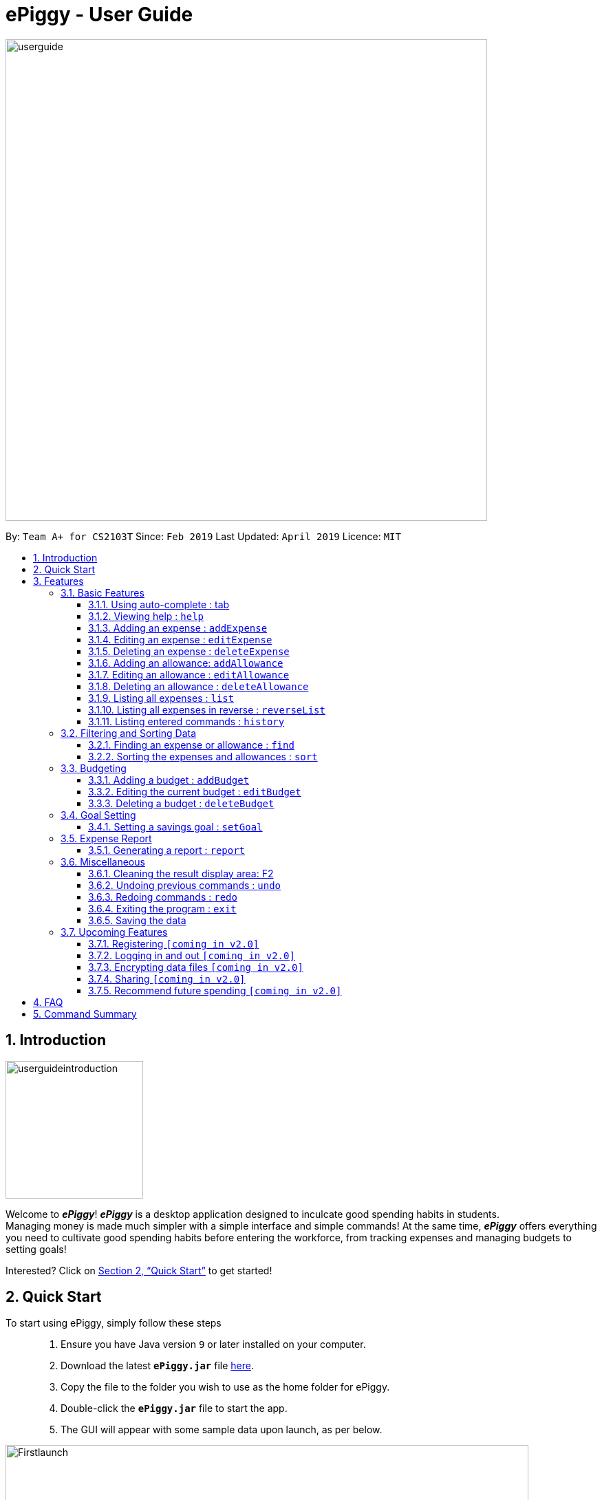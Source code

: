 = ePiggy - User Guide
:site-section: UserGuide
:toc:
:toclevels: 4
:toc-title:
:toc-placement: preamble
:sectnums:
:imagesDir: images
:stylesDir: stylesheets
:xrefstyle: full
:experimental:
ifdef::env-github[]
:tip-caption: :bulb:
:note-caption: :information_source:
endif::[]
:repoURL: https://github.com/CS2103-AY1819S2-W17-4/main

image::userguide.png[width="700"]

By: `Team A+ for CS2103T`       Since: `Feb 2019`      Last Updated: `April 2019`     Licence: `MIT`

== Introduction

image::userguideintroduction.gif[width="200", role="center"]

Welcome to *_ePiggy_*! *_ePiggy_* is a desktop application designed to inculcate good spending habits in students. +
Managing money is made much simpler with a simple interface and simple commands!
At the same time, *_ePiggy_* offers everything you need to cultivate good spending habits before
entering the workforce, from tracking expenses and managing budgets to setting goals! +

Interested? Click on <<Quick Start>> to get started!

== Quick Start
To start using ePiggy, simply follow these steps:::
1. Ensure you have Java version `9` or later installed on your computer. +
2. Download the latest *`ePiggy.jar`* file link:{repoURL}/releases[here]. +
3. Copy the file to the folder you wish to use as the home folder for ePiggy. +
4. Double-click the *`ePiggy.jar`* file to start the app. +
5. The GUI will appear with some sample data upon launch, as per below.

image::Firstlaunch.png[width="760"]
_Figure 1. The user interface upon launch of application_

image::samplecommands.png[width="175"]

* `addExpense n/Chicken Rice $/4 t/dinner d/14/04/2019` +
This command adds a new expense of $4 for Chicken Rice on 14th April.
* `addAllowance n/Monthly Allowance $/600 d/01/04/2019` +
This command adds a new allowance of $600 tagged as 'Monthly Allowance' on 1st April.
* `addBudget $/500 p/30 d/01/04/2019` +
This command adds a budget of $500 from 1st April 2019 to 30th April 2019 (30 days).
* `setGoal n/Apple Watch $/600` +
This command sets a goal of $600 for an Apple Watch.
* `sort d/` +
This command sorts the expenses and allowance list by date.

image::Ui.png[width="760"]
_Figure 2. A sample of the user interface with the above commands entered, together with other commands._

[[Features]]
== Features

====
image::commandformat.png[width="175"]

* Words in `UPPER_CASE` are the parameters to be entered by the user. +
** E.g. For `addExpense n/EXPENSE_NAME`, `EXPENSE_NAME` is a parameter which can be used as `addExpense n/Chicken Rice`.
* Items in square brackets are optional. +
** E.g `n/EXPENSE_NAME [t/TAG]` can be used as `n/Chicken Rice t/School` or as `n/Chicken Rice`.
* Items with `…`​ after them can be used multiple times including zero times. +
** E.g. `[t/TAG]...` can be used as `{nbsp}` (i.e. 0 times), `t/school` (1 time), `t/hawker t/school` (2 times) etc.
* Parameters can be in any order. +
** E.g. If the command specifies `n/EXPENSE_NAME $/COST`, `$/COST n/EXPENSE_NAME` is also acceptable.
====

image::callouts.png[width="175"]

Callouts are boxes with icons to point out some information. These are the 2 callouts used throughout this user guide:

[NOTE]
This represents a *note*. A note indicates important, additional information. Be sure to read these notes as they might be applicable to you!

[TIP]
This represents a *tip*. A tip denotes something that is often handy, and good for you to know. Tips are often less crucial, and you can choose to skip them.


=== Basic Features
// tag::autocomplete[]
==== Using auto-complete : tab
Automatically completes your input without requiring you to type them in full. +
To use this feature, enter the first few letters of your intended command and press `Tab`.

[NOTE]
If the completed command is not your intended command, you can delete the command, enter the same letters again and press `Tab`.
Another command will show if their letters match. +

image::examples.png[width="125"]
* *Enter letter 'a', then press `Tab`* +
The command "addExpense n/ $/ t/ d/ " will show.

* *Delete the command above, enter 'a' again and press `Tab`* +
The `addBudget` or `addAllowance` command will show.

****
image::additionalinformation.png[width="175"]
Entering 'as' and pressing `Tab` will cause *nothing* to happen because 'as' does not match any commands.
Auto-complete does *not support alias* and is *non-case sensitive*.
****

// end::autocomplete[]

==== Viewing help : `help`
Lists all the user commands with their syntax and descriptions. +
*Alias:* `hp` +
*Format:* `help`

// tag::aed[]
==== Adding an expense : `addExpense`

Adds a new expense record to ePiggy. +
*Alias:* `ae` +
*Format:* `addExpense n/EXPENSE_NAME $/COST [d/DATE] [t/TAG]…` +

image::examples.png[width="125"]

* `addExpense n/Chicken rice set $/5 t/Food d/21/02/2019` +
Adds an expense for a $5 chicken rice set, tagged as Food with the date as 21/02/2019.

* `addExpense n/Chicken rice set $/5 t/Food` +
Adds an expense for a $5 chicken rice set, tagged as Food dated as the current date, by default.

==== Editing an expense : `editExpense`

Edits an existing expense in ePiggy at a specific `*INDEX`* . +
The *`INDEX`* refers to the number in the displayed Expenses List which is next to the name of the expense. Existing values of
the expense will be changed according to the value of the parameters. +
*Alias:* `ee` +
*Format:* `editExpense INDEX [n/EXPENSE_NAME] [$/COST] [d/DATE] [t/TAG]…` +


image::examples.png[width="125"]

* `editExpense 1 n/Pen $1 t/Supplies` +
Edits the name, cost and tag of the first expense in the Expense List to ‘Pen’, ‘$1’ and ‘Supplies’ respectively.
* `editExpense 2 t/Food` +
Edits the tag of the second expense in the Expense List to ‘Food’.

==== Deleting an expense : `deleteExpense`

Deletes the expense at the specified `*INDEX`*. +
The `*INDEX`* refers to the number in the displayed Expenses List which is next to
the name of the expense. +
*Alias:* `de` +
*Format:* `deleteExpense INDEX` +

image::example.png[width="125"]

* `deleteExpense 1` +
Deletes the first expense in the displaying expense list from ePiggy.
// end::aed[]

// tag::aa[]
==== Adding an allowance: `addAllowance`

Adds a new allowance record to ePiggy. +
*Alias:* `aa` +
*Format:* `addAllowance n/ALLOWANCE_NAME $/AMOUNT [d/DATE] [t/TAG]…`

image::example.png[width="125"]

* `addAllowance n/From Mom $/20 t/School d/21/02/2019` +
Adds an allowance of $20 from Mom, tagged as School with the date as 21/02/2019.

****
image::additionalinformation.png[width="175"]
Creating an allowance would automatically tag the entry with an `Allowance` tag. +
`Name` has to be alphanumeric with a length of less than 50 characters. +
`AMOUNT` has to be a valid amount greater than $0, and less than $999,999.99. +
`Date` follows the format `dd/MM/yyyy`.
****
// end::aa[]
// tag::ea[]
==== Editing an allowance : `editAllowance`

Edits an existing allowance in ePiggy at a specific `*INDEX`* . +
The *`INDEX`* refers to the number next to the name of the allowance in the displayed allowances and expenses list. Existing values of
the allowance will be changed according to the value of the parameters. +
*Alias:* `ea` +
*Format:* `editAllowance INDEX [n/ALLOWANCE_NAME] [$/AMOUNT] [d/DATE] [t/TAG]…`

image::examples.png[width="125"]

* `editAllowance 1 n/From Mom $10 t/Emergency` +
Edits the name, cost and tag of the first allowance in ePiggy to ‘From Mom’, ‘$10’ and ‘Emergency’ respectively.
* `editAllowance 2 $/22` +
Edits the amount of the second allowance in ePiggy to ‘$22’.

****
image::additionalinformation.png[width="175"]
Only allowances can be edited using this command. To edit expenses, please use the `editExpense` command.
****
// end::ea[]
// tag::da[]
==== Deleting an allowance : `deleteAllowance`

Deletes the allowance at the specified `*INDEX`*. +
The `*INDEX`* refers to the number next to the name of the allowance in the displayed allowances and
expenses list. +
*Alias:* `da` +
*Format:* `deleteAllowance INDEX`

image::example.png[width="125"]

* `deleteExpense 1` +
Deletes the first allowance in the displaying list from ePiggy.

****
image::additionalinformation.png[width="175"]
Only allowances can be deleted using this command. To delete expenses, please use the `deleteExpense` command.
****
// end::da[]

==== Listing all expenses : `list`
// tag::list[]

Lists the expense records from newest to oldest. Use this to return to the default view after search/sort commands. +

*Alias:* `l` +
*Format:* `list`
// end::list[]

==== Listing all expenses in reverse : `reverseList`
// tag::reverse[]

Lists the expense records from oldest to newest. Use this to return to the default view after search/sort commands. +

*Alias:* `rl` +
*Format:* `reverseList`

// end::reverse[]

==== Listing entered commands : `history`

// tag::history[]

Lists all the user entered commands from newest to oldest. This command does not list empty commands. +
*Alias:* `hs` +
*Format:* `history`

// end::history[]

=== Filtering and Sorting Data

// tag::fe[]
==== Finding an expense or allowance : `find`

Finds any expense or allowance in the list by specifying either its name, tag, date, range of dates, amount or range of amount. +
*Alias:* `fd` +
*Format:* *`find [n/NAME] [t/TAG] [d/DATE_RANGE] [$/AMOUNT RANGE]`* +

** Examples:

* `find n/McDonalds` +
Displays all entries with the name “McDonalds”. +
* `find t/FOOD` +
Displays all entries with the tag specified (in this case, it’s food). +
* `find d/02/01/2019` +
Displays all entries listed on 2nd Jan 2019. +
* `find d/02/01/2019:05/12/2020` +
Displays all entries listed in the range 2nd Jan 2019 to 5th Dec 2020 (both inclusive). +
* `find $/250` +
Displays all entries listed with the cost range of $250. +
* `find $/250:500` +
Displays all entries listed with the cost range of $250 to $500. +

****
*Additional Information:* +
Searches and displays the entry along with its information, according to the user-specified command. +
Searching for names and tags is case-insensitive. Furthermore, it allows you to search for almost similar
words by applying the concept of Levenshtien distance, hence allowing small typos (limit fixed by an upper bound). +
If the entry is not found, it displays an appropriate error message. +
Date format is `dd/MM/yyyy` .
****
// end::fe[]

// tag::se[]
==== Sorting the expenses and allowances : `sort`

Sorts the expenses and allowances in the list by name, date added, amount in ascending or descending order. +
*Alias:* `st` +
*Format:* `sort [n/d/$]/`

** Examples:

* `sort n/` +
Sorts all entries by name (in ascending order). +
* `sort d/` +
Sorts all entries by date in descending order. +
* `sort $/` +
Sorts all entries by amount in ascending order. +

****

*Additional Information:* +
There should be only one keyword (either `name`, `cost` or `date`) to determine the sorting sequence. +
****

// end::se[]

=== Budgeting

==== Adding a budget : `addBudget`

// tag::addbudget[]

Adds a budget for the total expenses within the specified time period. The time period will be in terms of days,
and 1 day is the minimum a person can set a budget for. +
Budgets added are not allowed to overlap with existing budgets. +

[NOTE]
Budgets are considered to be overlapping if their active dates intersect each other.

*Alias:* `ab` +
*Format:* `addBudget $/AMOUNT p/TIME_PERIOD_IN_DAYS d/START_DATE`

image::examples.png[width="125"]

* `addBudget $/500 p/7 d/03/02/2019` +
Sets a total budget of $500 for 7 days starting from 3rd February 2019.

* `addBudget $/10000 p/15 d/01/01/2000` +
Sets a total budget of $10000 for 15 days starting from 1st January 2000.

****
image::additionalinformation.png[width="175"]
Time period cannot exceed 1 million days. +
Budget does not take into account allowances as budget only accounts for expenses.
****
// end::addbudget[]

*Display of budget:* +
ePiggy will show the status of the budgets whenever a new expense is added, edited or deleted. +

image::budgetstatus.png[width="300"]
_Figure 3. Example of the status of a current budget._

There will also a reminder for you, depending on the status of your budget. There are 4 different reminders, as shown
below.

image::budgetExceeded.png[width="300"]
_Figure 4. Reminder shown when you have exceeded your budget._

image::budgetEmpty.png[width="300"]
_Figure 5. Reminder shown when you have $0 left in your budget._

image::budget80percent.png[width="300"]
_Figure 6. Reminder shown when you have spent more than 80% of the budget._

image::budgetNormal.png[width="300"]
_Figure 7. Quote provided as a reminder when spendings are well within budget._

==== Editing the current budget : `editBudget`

// tag::editbudget[]
Edits the current budget. A current budget must be present to use this command. If your budget has been edited such
that it is no longer the current budget, you can no longer edit that budget. +
Edited budget cannot overlap with other existing budgets. +

[NOTE]
Budgets are considered to be overlapping if their active dates intersect each other.

*Alias:* `eb` +
*Format:* `editBudget [$/AMOUNT] [p/TIME_PERIOD_IN_DAYS] [d/START_DATE]`

image::examples.png[width="125"]

* `editBudget $/1000 p/7 d/01/01/2019` +
Edits the current budget to $1000 for 7 days starting from 1st January 2019.

* `editBudget $/200 p/15` +
Edits the current budget to $200 for 15 days starting from the origin budget's start date.

// end::editbudget[]

****
image::additionalinformation.png[width="175"]
Time period cannot exceed 1 million days. +
Budget does not take into account allowances as budget only accounts for expenses.
****

==== Deleting a budget : `deleteBudget`

// tag::deletebudget[]
Deletes the budget at the specified `INDEX`. The `INDEX` refers to the number next to the status of the budget
in the displayed budget list. +
*Alias:* `db` +
*Format:* `deleteBudget INDEX`

image::example.png[width="125"]

* `deleteBudget 1` +
Deletes the first budget in the Budget List.
// end::deletebudget[]

=== Goal Setting
// tag::setGoal[]
==== Setting a savings goal : `setGoal`

Sets the item and the amount that the user wishes to save up for. +
*Alias:* `sg` +
*Format:* `setGoal n/ITEM_NAME $/AMOUNT`

Example:

* `setGoal n/nike shoes $/80` +
Sets the goal to a $80 Nike shoe.

****
image::additionalinformation.png[width="175"]
Details about the current goal and the amount required to save up to hit the current goal
can be found on the User Interface.
****
// end::setGoal[]
// tag::report[]

=== Expense Report

==== Generating a report : `report`

Generates a report of the given date, month, or year. The report consists of total inflow, total outflow, and
proportion of total expense and total allowance. +
*Alias:* `rp` +
*Formats:*

* `report [d/DD/MM/YYYY]` +
Generates a report for specified date.

* `report [d/MM/YYYY]` +
Generates a report for specified month.

* `report [d/YYYY]` +
Generates a report for specified year.

* `report` +
Generates a report of all records in ePiggy.

[NOTE]
The message under the chart will appear only if you have at least one existing expense.

image::examples.png[width="125"]

* `report` +
Views the completed report of all the records.

image::completeReport.png[width="600"]
_Figure 8: An example of a completed report._ +

* `report d/10/04/2019` +
Views the specified date report of 10 Apr 2019.

image::reportDay.png[width="500"]
_Figure 9: An example of a report for the specified date._

* `report d/04/2019` +
Views the specified month report for April 2019.

image::reportMonth.png[width="500"]
_Figure 10: An example of a report for the specified month._

* `report d/2019` +
Views the specified year report for 2019.

image::reportYear.png[width="500"]
_Figure 11: An example of a report for the specified year._
// end::report[]

=== Miscellaneous

==== Cleaning the result display area: F2

Cleans the result display area (leftmost panel). This removes all text in the box.
Press *F2* on the keyboard or the button *"Clean Message"* on the dropdown menu to clean the result display area.

[NOTE]
Messages cannot be restored once you clean the result display area.
Command history and other information will not be affected.

==== Undoing previous commands : `undo`
// tag::undo[]
Returns ePiggy to the previous state. Use this if you wish to undo previous commands. +

*Format:* `undo`
// end::undo[]

==== Redoing commands : `redo`
// tag::redo[]
Returns ePiggy to a previously undone state. Use this if you wish to undo an undone command (ie. get back the command). +

*Format:* `redo`
// end::redo[]

==== Exiting the program : `exit`

Exits the program. +
*Alias:* `ex` +
*Format:* `exit`

==== Saving the data

ePiggy's data is saved in the hard disk automatically after any command that changes the data. +
There is no need to save manually.

=== Upcoming Features

image::cominginv2.png[width="125"]

// tag::v2.0[]
==== Registering `[coming in v2.0]`

Allows you to register for an account in ePiggy, so that you can store your ePiggy information. +

==== Logging in and out `[coming in v2.0]`

Allows you to log in and out of ePiggy using your username and password, if your account exists already.
This will keep your information safe. +
This feature will be implemented only after the `register` feature has been added. +

==== Encrypting data files `[coming in v2.0]`

Allows you to choose to enable data encryption to secure your ePiggy information.

==== Sharing `[coming in v2.0]`

Allows you to share your expenses with others. ePiggy will send an email (which you input)
with an attachment of your personal ePiggy data in CSV format. +

==== Recommend future spending `[coming in v2.0]`

Recommends steps you can take to keep to your budget. +
ePiggy will give you 2 recommendations. First, a daily spending limit. Next, the increase in allowance you need
if you intend to maintain your current spending habits. You can choose to adopt any of the 2 recommendations. +
// end::v2.0[]

== FAQ

image::frequentlyaskedquestions.png[width="200"]

*Q*: How do I transfer my data to another Computer? +
*A*: You can follow the steps below to transfer your data: +
1. Install _ePiggy_ in the other computer. +
2. Locate the empty 'data' folder which is in the same folder as the _ePiggy_ jar file. If there is no such folder,
run the ePiggy jar file and close it. +
3. Locate the file named _ePiggy.json_ in the _data_ folder from your previous computer. +
4. Transfer the file mentioned in _Step 3_ into the folder mentioned in _Step 2_. +
5. Your data should be transferred over successfully. You can run _ePiggy_ in your other computer to see the data.

== Command Summary

* *Add Allowance* : `addAllowance n/ALLOWANCE_NAME $/AMOUNT [d/DATE] [t/TAG]…` +
e.g. `addAllowance n/From Mom $/20 t/School d/21/02/2019`

* *Add Budget* : `addBudget $/AMOUNT p/TIME_PERIOD_IN_DAYS d/START_DATE` +
e.g.`addBudget $/500.00 p/7 d/01/02/2019`

* *Add Expense* : `addExpense n/EXPENSE_NAME $/COST [d/DATE] [t/TAG]…` +
e.g. `addExpense n/Chicken rice set $/5 t/Food d/21/02/2019`

* *Clear Data* : `clear` +
e.g. `clear`

* *Delete Allowance* : `deleteAllowance INDEX` +
e.g. `deleteAllowance 3

* *Delete Budget* : `deleteBudget INDEX` +
e.g.`deleteBudget 2`

* *Delete Expense* : `deleteExpense INDEX` +
e.g. `deleteExpense 3`

* *Edit Allowance* : `editAllowance INDEX [n/ALLOWANCE_NAME] [$/COST] [d/DATE] [t/TAG]…` +
e.g. `editAllowance 1 n/From Mom $10 t/Emergency`

* *Edit Budget* : `editBudget [$/AMOUNT] [p/TIME_PERIOD_IN_DAYS] [d/START_DATE]` +
e.g.`editBudget $/300.00 p/28`

* *Edit Expense* : `editExpense INDEX [n/EXPENSE_NAME] [$/COST] [d/DATE] [t/TAG]…` +
e.g. `editExpense 1 n/Pen $/1 t/Supplies`

* *Exit* : `exit`

* *Find Expenses/Allowances* : `find [n/NAME] [t/TAG] [d/DATE_RANGE] [$/AMOUNT RANGE]` +
e.g.`find n/McDonalds`

* *Help* : `help`

* *History* : `history`

* *List* : `list`

* *Redo* : `redo`

* *Report* : `report d/DD/MM/YYYY` +
e.g. `report d/21/03/2019`

* *Reverse List* : `reverseList`

* *Set Savings Goal* : `setGoal n/ITEM_NAME $/AMOUNT` +
e.g. `setGoal n/nike shoes $/80`

* *Sort Expenses/Allowances* : `sort [n/d/$]/` +
e.g.`sort d/`

* *Undo* : `undo`
